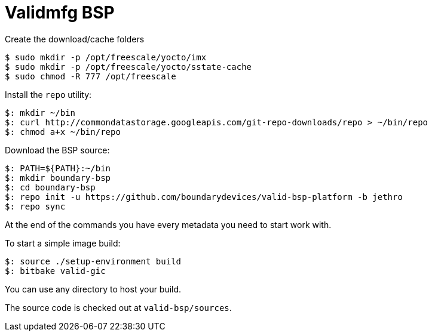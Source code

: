 = Validmfg BSP

Create the download/cache folders

[source,console]
$ sudo mkdir -p /opt/freescale/yocto/imx
$ sudo mkdir -p /opt/freescale/yocto/sstate-cache
$ sudo chmod -R 777 /opt/freescale

Install the `repo` utility:

[source,console]
$: mkdir ~/bin
$: curl http://commondatastorage.googleapis.com/git-repo-downloads/repo > ~/bin/repo
$: chmod a+x ~/bin/repo

Download the BSP source:

[source,console]
$: PATH=${PATH}:~/bin
$: mkdir boundary-bsp
$: cd boundary-bsp
$: repo init -u https://github.com/boundarydevices/valid-bsp-platform -b jethro
$: repo sync

At the end of the commands you have every metadata you need to start work with.

To start a simple image build:

[source,console]
$: source ./setup-environment build
$: bitbake valid-gic

You can use any directory to host your build.

The source code is checked out at `valid-bsp/sources`.
